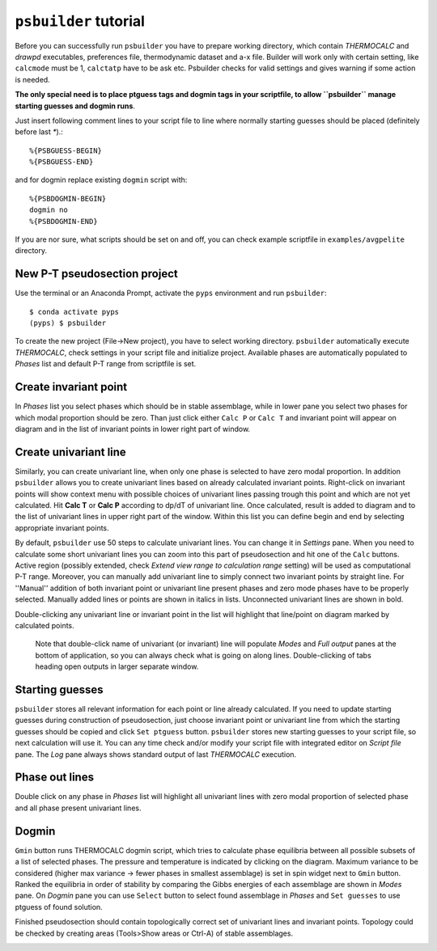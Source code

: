 ``psbuilder`` tutorial
======================

Before you can successfully run ``psbuilder`` you have to prepare working
directory, which contain `THERMOCALC` and `drawpd` executables, preferences
file, thermodynamic dataset and a-x file. Builder will work only with certain
setting, like ``calcmode`` must be 1, ``calctatp`` have to be ask etc.
Psbuilder checks for valid  settings and gives warning if some action is needed.

**The only special need is to place ptguess tags and dogmin tags in your
scriptfile, to allow ``psbuilder`` manage starting guesses and dogmin runs**.

Just insert following comment lines to your script file to line where normally
starting guesses should be placed (definitely before last `*`).::

		%{PSBGUESS-BEGIN}
		%{PSBGUESS-END}

and for dogmin replace existing ``dogmin`` script with::

		%{PSBDOGMIN-BEGIN}
		dogmin no
		%{PSBDOGMIN-END}

If you are nor sure, what scripts should be set on and off, you can check
example scriptfile in ``examples/avgpelite`` directory.

New P-T pseudosection project
-----------------------------

Use the terminal or an Anaconda Prompt, activate the ``pyps`` environment and
run ``psbuilder``::

		$ conda activate pyps
		(pyps) $ psbuilder

To create the new project (File->New project), you have to select working
directory. ``psbuilder`` automatically execute `THERMOCALC`, check settings in your
script file and initialize project. Available phases are automatically
populated to `Phases` list and default P-T range from scriptfile is set.

.. image:: images/psbuilder_init.png

Create invariant point
----------------------

In *Phases* list you select phases which should be in stable assemblage, while
in lower pane you select two phases for which modal proportion should be zero.
Than just click either ``Calc P`` or ``Calc T`` and invariant point will appear
on diagram and in the list of invariant points in lower right part of window.

.. image:: images/psbuilder_inv.png

Create univariant line
----------------------

Similarly, you can create univariant line, when only one phase is selected to
have zero modal proportion. In addition ``psbuilder`` allows you to create
univariant lines based on already calculated invariant points. Right-click on
invariant points will show context menu with possible choices of univariant
lines passing trough this point and which are not yet calculated. Hit **Calc T**
or **Calc P** according to dp/dT of univariant line. Once calculated, result is
added to diagram and to the list of univariant lines in upper right part of the
window. Within this list you can define begin and end by selecting appropriate
invariant points.

.. image:: images/psbuilder_uni.png

By default, ``psbuilder`` use 50 steps to calculate univariant lines. You can
change it in `Settings` pane. When you need to calculate some short univariant
lines you can zoom into this part of pseudosection and hit one of the ``Calc``
buttons. Active region (possibly extended, check *Extend view range to
calculation range* setting) will be used as computational P-T range. Moreover,
you can manually add univariant line to simply connect two invariant points by
straight line. For ''Manual'' addition of both invariant point or univariant
line present phases and zero mode phases have to be properly selected. Manually
added lines or points are shown in italics in lists. Unconnected univariant
lines are shown in bold.

Double-clicking any univariant line or invariant point in the list will
highlight that line/point on diagram marked by calculated points.

.. highlights::

   Note that double-click name of univariant (or invariant) line will populate
   `Modes` and `Full output` panes at the bottom of application, so you can
   always check what is going on along lines. Double-clicking of tabs heading
   open outputs in larger separate window.

.. image:: images/psbuilder_modes.png

Starting guesses
----------------

``psbuilder`` stores all relevant information for each point or line already
calculated. If you need to update starting guesses during construction of
pseudosection, just choose invariant point or univariant line from which the
starting guesses should be copied and click ``Set ptguess`` button.
``psbuilder`` stores new starting guesses to your script file, so next
calculation will use it. You can any time check and/or modify your script file
with integrated editor on `Script file` pane. The `Log` pane always shows
standard output of last `THERMOCALC` execution.

Phase out lines
---------------

Double click on any phase in *Phases* list will highlight all univariant lines
with zero modal proportion of selected phase and all phase present univariant
lines.

.. image:: images/psbuilder_highlight.png

Dogmin
------

``Gmin`` button runs THERMOCALC dogmin script, which tries to calculate phase
equilibria between all possible subsets of a list of selected phases. The
pressure and temperature is indicated by clicking on the diagram. Maximum
variance to be considered (higher max variance -> fewer phases in smallest
assemblage) is set in spin widget next to ``Gmin`` button. Ranked the equilibria
in order of stability by comparing the Gibbs energies of each assemblage are
shown in *Modes* pane.  On *Dogmin* pane you can use ``Select`` button to select
found assemblage in *Phases* and ``Set guesses`` to use ptguess of found
solution.

.. image:: images/psbuilder_dogmin.png

Finished pseudosection should contain topologically correct set of univariant
lines and invariant points. Topology could be checked by creating areas
(Tools>Show areas or Ctrl-A) of stable assemblages.

.. image:: images/psbuilder_finished.png

.. image:: images/psbuilder_areas.png

